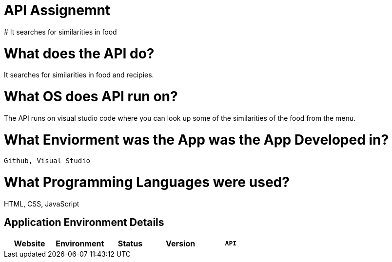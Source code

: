 # API Assignemnt 
# It searches for similarities in food



:API_Website: API
:API_ENV: Staging
:API_STATUS: ONLINE
:API_VERSION: 1.0.1

# What does the API do?
It searches for similarities in food and recipies.

# What OS does API run on?
The API runs on visual studio code where you can look up some of the similarities of the food from the menu.


# What Enviorment was the App was the App Developed in?
 Github, Visual Studio



# What Programming Languages were used?
HTML, CSS, JavaScript


## Application Environment Details

[grid="rows",format="csv"]
[options="header", cols="^,<,<s,<,>m"]
|==========================
Website,Environment,Status,Version
`{API_Website}`,`{API_ENV}`,`{API_STATUS}`,`{API_VERSION}`
|==========================

